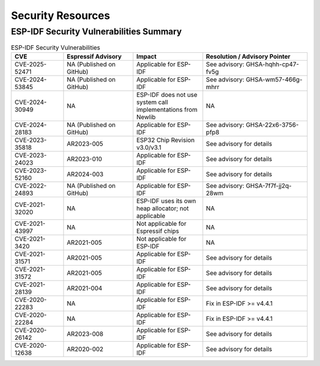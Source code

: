Security Resources
==================

ESP-IDF Security Vulnerabilities Summary
----------------------------------------

.. list-table:: ESP-IDF Security Vulnerabilities
   :header-rows: 1
   :widths: 15 20 20 30

   * - CVE
     - Espressif Advisory
     - Impact
     - Resolution / Advisory Pointer
   * - CVE-2025-52471
     - NA (Published on GitHub)
     - Applicable for ESP-IDF
     - See advisory: GHSA-hqhh-cp47-fv5g
   * - CVE-2024-53845
     - NA (Published on GitHub)
     - Applicable for ESP-IDF
     - See advisory: GHSA-wm57-466g-mhrr
   * - CVE-2024-30949
     - NA
     - ESP-IDF does not use system call implementations from Newlib
     - NA
   * - CVE-2024-28183
     - NA (Published on GitHub)
     - Applicable for ESP-IDF
     - See advisory: GHSA-22x6-3756-pfp8
   * - CVE-2023-35818
     - AR2023-005
     - ESP32 Chip Revision v3.0/v3.1
     - See advisory for details
   * - CVE-2023-24023
     - AR2023-010
     - Applicable for ESP-IDF
     - See advisory for details
   * - CVE-2023-52160
     - AR2024-003
     - Applicable for ESP-IDF
     - See advisory for details
   * - CVE-2022-24893
     - NA (Published on GitHub)
     - Applicable for ESP-IDF
     - See advisory: GHSA-7f7f-jj2q-28wm
   * - CVE-2021-32020
     - NA
     - ESP-IDF uses its own heap allocator; not applicable
     - NA
   * - CVE-2021-43997
     - NA
     - Not applicable for Espressif chips
     - NA
   * - CVE-2021-3420
     - AR2021-005
     - Not applicable for ESP-IDF
     - NA
   * - CVE-2021-31571
     - AR2021-005
     - Applicable for ESP-IDF
     - See advisory for details
   * - CVE-2021-31572
     - AR2021-005
     - Applicable for ESP-IDF
     - See advisory for details
   * - CVE-2021-28139
     - AR2021-004
     - Applicable for ESP-IDF
     - See advisory for details
   * - CVE-2020-22283
     - NA
     - Applicable for ESP-IDF
     - Fix in ESP-IDF >= v4.4.1
   * - CVE-2020-22284
     - NA
     - Applicable for ESP-IDF
     - Fix in ESP-IDF >= v4.4.1
   * - CVE-2020-26142
     - AR2023-008
     - Applicable for ESP-IDF
     - See advisory for details
   * - CVE-2020-12638
     - AR2020-002
     - Applicable for ESP-IDF
     - See advisory for details

